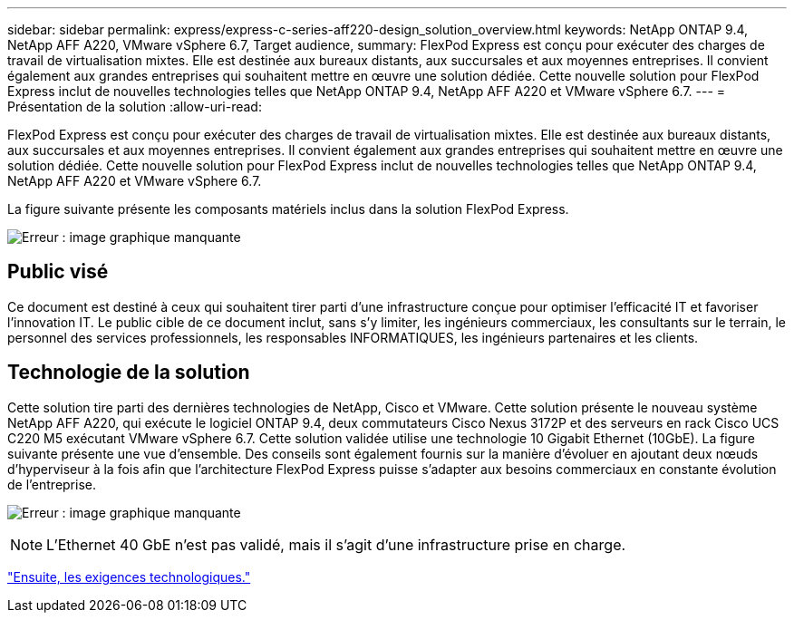 ---
sidebar: sidebar 
permalink: express/express-c-series-aff220-design_solution_overview.html 
keywords: NetApp ONTAP 9.4, NetApp AFF A220, VMware vSphere 6.7, Target audience, 
summary: FlexPod Express est conçu pour exécuter des charges de travail de virtualisation mixtes. Elle est destinée aux bureaux distants, aux succursales et aux moyennes entreprises. Il convient également aux grandes entreprises qui souhaitent mettre en œuvre une solution dédiée. Cette nouvelle solution pour FlexPod Express inclut de nouvelles technologies telles que NetApp ONTAP 9.4, NetApp AFF A220 et VMware vSphere 6.7. 
---
= Présentation de la solution
:allow-uri-read: 


[role="lead"]
FlexPod Express est conçu pour exécuter des charges de travail de virtualisation mixtes. Elle est destinée aux bureaux distants, aux succursales et aux moyennes entreprises. Il convient également aux grandes entreprises qui souhaitent mettre en œuvre une solution dédiée. Cette nouvelle solution pour FlexPod Express inclut de nouvelles technologies telles que NetApp ONTAP 9.4, NetApp AFF A220 et VMware vSphere 6.7.

La figure suivante présente les composants matériels inclus dans la solution FlexPod Express.

image:express-c-series-aff220-design_image3.png["Erreur : image graphique manquante"]



== Public visé

Ce document est destiné à ceux qui souhaitent tirer parti d'une infrastructure conçue pour optimiser l'efficacité IT et favoriser l'innovation IT. Le public cible de ce document inclut, sans s'y limiter, les ingénieurs commerciaux, les consultants sur le terrain, le personnel des services professionnels, les responsables INFORMATIQUES, les ingénieurs partenaires et les clients.



== Technologie de la solution

Cette solution tire parti des dernières technologies de NetApp, Cisco et VMware. Cette solution présente le nouveau système NetApp AFF A220, qui exécute le logiciel ONTAP 9.4, deux commutateurs Cisco Nexus 3172P et des serveurs en rack Cisco UCS C220 M5 exécutant VMware vSphere 6.7. Cette solution validée utilise une technologie 10 Gigabit Ethernet (10GbE). La figure suivante présente une vue d'ensemble. Des conseils sont également fournis sur la manière d'évoluer en ajoutant deux nœuds d'hyperviseur à la fois afin que l'architecture FlexPod Express puisse s'adapter aux besoins commerciaux en constante évolution de l'entreprise.

image:express-c-series-aff220-design_image4.png["Erreur : image graphique manquante"]


NOTE: L'Ethernet 40 GbE n'est pas validé, mais il s'agit d'une infrastructure prise en charge.

link:express-c-series-aff220-design_technology_requirements.html["Ensuite, les exigences technologiques."]

